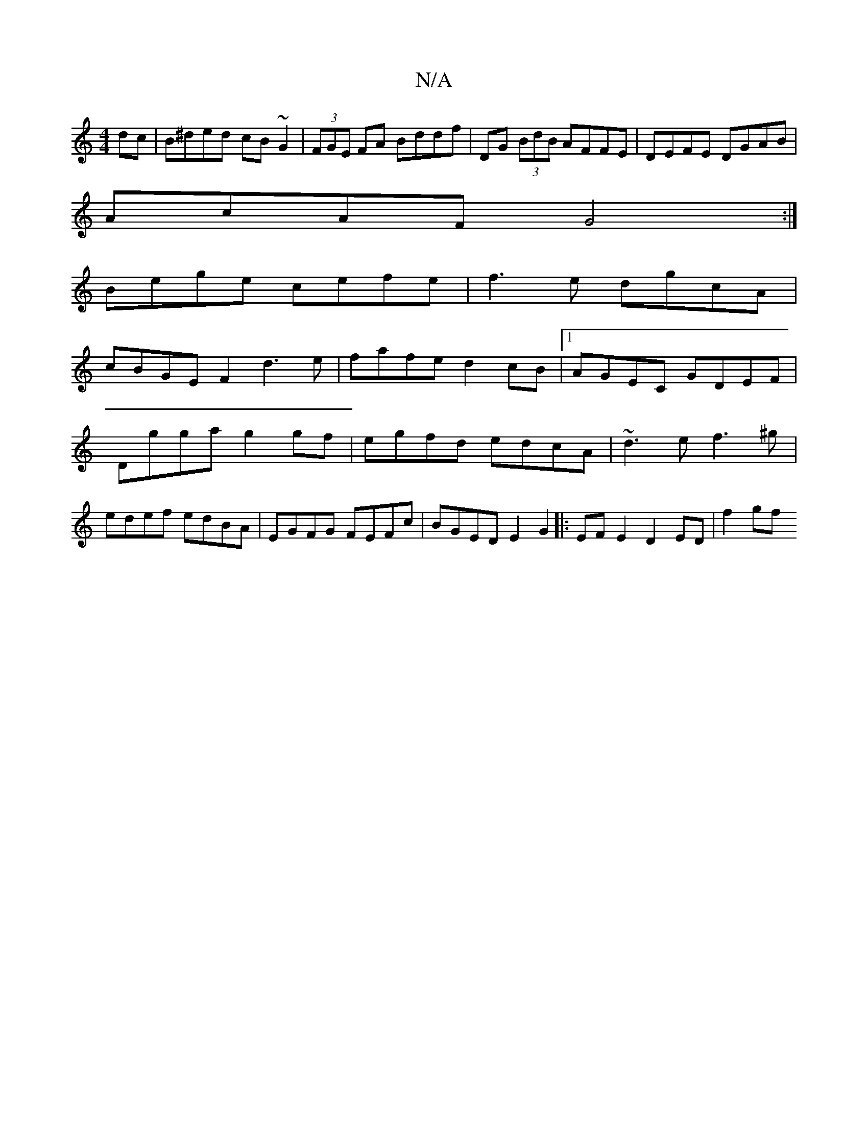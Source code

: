 X:1
T:N/A
M:4/4
R:N/A
K:Cmajor
dc|B^ded cB~G2|(3FGE FA Bddf|DG (3BdB AFFE|DEFE DGAB|
AcAF G4:|
 Bege cefe | f3e dgcA |
cBGE F2d3e| fafe d2cB|1 AGEC GDEF |Dgga g2 gf|egfd edcA|~d3e f3^g|edef edBA|EGFG FEFc|BGED E2G2|:EFE2 D2ED|f2gf 